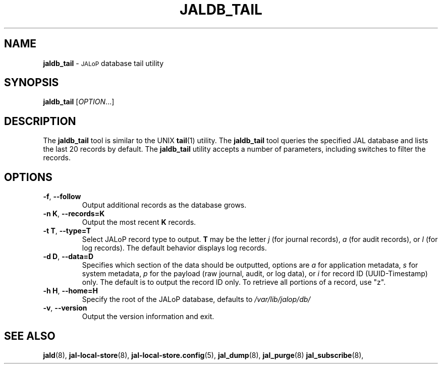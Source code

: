 .TH JALDB_TAIL 8
.SH NAME
.B jaldb_tail
\-
.SM JALoP
database tail utility
.SH SYNOPSIS
.B jaldb_tail
[\fIOPTION\fR...]
.SH "DESCRIPTION"
The
.B jaldb_tail
tool is similar to the UNIX
.BR tail (1)
utility.
The
.B jaldb_tail
tool queries the specified JAL database and lists the last 20 records by default.
The
.B jaldb_tail
utility accepts a number of parameters,
including switches to filter the records.
.SH OPTIONS
.TP
\fB\-f\fR, \fB\-\-follow\fR
Output additional records as the database grows.
.TP
\fB\-n K\fR, \fB\-\-records=K\fR
Output the most recent \fBK\fR records.
.TP
\fB\-t T\fR, \fB\-\-type=T\fR
Select JALoP record type to output.
\fBT\fR may be the letter \fIj\fR (for journal records),
\fIa\fR (for audit records),
or \fIl\fR (for log records).
The default behavior displays log records.
.TP
\fB\-d D\fR, \fB\-\-data=D\fR
Specifies which section of the data should be outputted, options are \fIa\fR for application metadata, \fIs\fR for system metadata, \fIp\fR for the payload (raw journal, audit, or log data), or \fIi\fR for record ID (UUID-Timestamp) only. The default is to output the record ID only. To retrieve all portions of a record, use "z".
.TP
\fB\-h H\fR, \fB\-\-home=H\fR
Specify the root of the JALoP database, defaults to
.I /var/lib/jalop/db/
.TP
\fB\-v\fR, \fB\-\-version\fR
Output the version information and exit.
.SH "SEE ALSO"
.BR jald (8),
.BR jal-local-store (8),
.BR jal-local-store.config (5),
.BR jal_dump (8),
.BR jal_purge (8)
.BR jal_subscribe (8),

